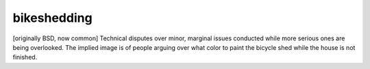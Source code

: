.. _bikeshedding:

============================================================
bikeshedding
============================================================

[originally BSD, now common] Technical disputes over minor, marginal issues conducted while more serious ones are being overlooked.
The implied image is of people arguing over what color to paint the bicycle shed while the house is not finished.

